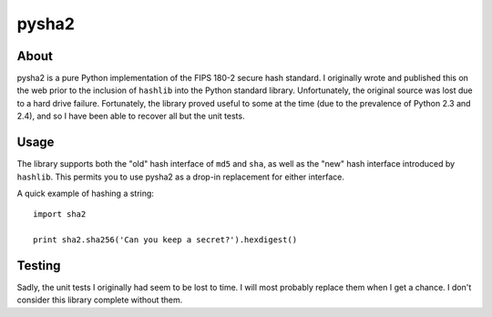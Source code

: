 
======
pysha2
======

About
=====

pysha2 is a pure Python implementation of the FIPS 180-2 secure hash
standard. I originally wrote and published this on the web prior to
the inclusion of ``hashlib`` into the Python standard
library. Unfortunately, the original source was lost due to a hard
drive failure. Fortunately, the library proved useful to some at the
time (due to the prevalence of Python 2.3 and 2.4), and so I have been
able to recover all but the unit tests.

Usage
=====

The library supports both the "old" hash interface of ``md5`` and
``sha``, as well as the "new" hash interface introduced by
``hashlib``. This permits you to use pysha2 as a drop-in replacement
for either interface.

A quick example of hashing a string::

    import sha2

    print sha2.sha256('Can you keep a secret?').hexdigest()

Testing
=======

Sadly, the unit tests I originally had seem to be lost to time. I will
most probably replace them when I get a chance. I don't consider this
library complete without them.
